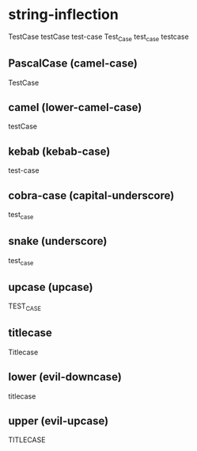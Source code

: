 * string-inflection
TestCase
testCase
test-case
Test_Case
test_case
testcase
** PascalCase (camel-case)
TestCase
** camel (lower-camel-case)
testCase
** kebab (kebab-case)
test-case
** cobra-case (capital-underscore)
test_case
** snake (underscore)
test_case
** upcase (upcase)
TEST_CASE
** titlecase
Titlecase
** lower (evil-downcase)
titlecase
** upper (evil-upcase)
TITLECASE
